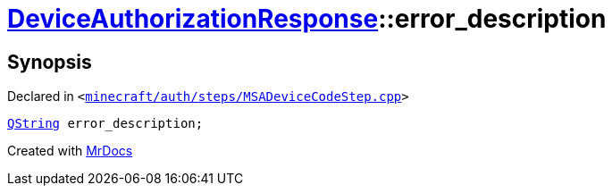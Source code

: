 [#DeviceAuthorizationResponse-error_description]
= xref:DeviceAuthorizationResponse.adoc[DeviceAuthorizationResponse]::error&lowbar;description
:relfileprefix: ../
:mrdocs:


== Synopsis

Declared in `&lt;https://github.com/PrismLauncher/PrismLauncher/blob/develop/launcher/minecraft/auth/steps/MSADeviceCodeStep.cpp#L90[minecraft&sol;auth&sol;steps&sol;MSADeviceCodeStep&period;cpp]&gt;`

[source,cpp,subs="verbatim,replacements,macros,-callouts"]
----
xref:QString.adoc[QString] error&lowbar;description;
----



[.small]#Created with https://www.mrdocs.com[MrDocs]#
